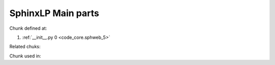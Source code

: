 ====================
SphinxLP Main parts
====================


.. code-block:: python
   :caption: **{__init__.py}** =
   :name: code_core.sphweb_5
   :force:

    
Chunk defined at:

#. :ref:`__init__.py 0 <code_core.sphweb_5>`

Related chuks:


Chunk used in:

